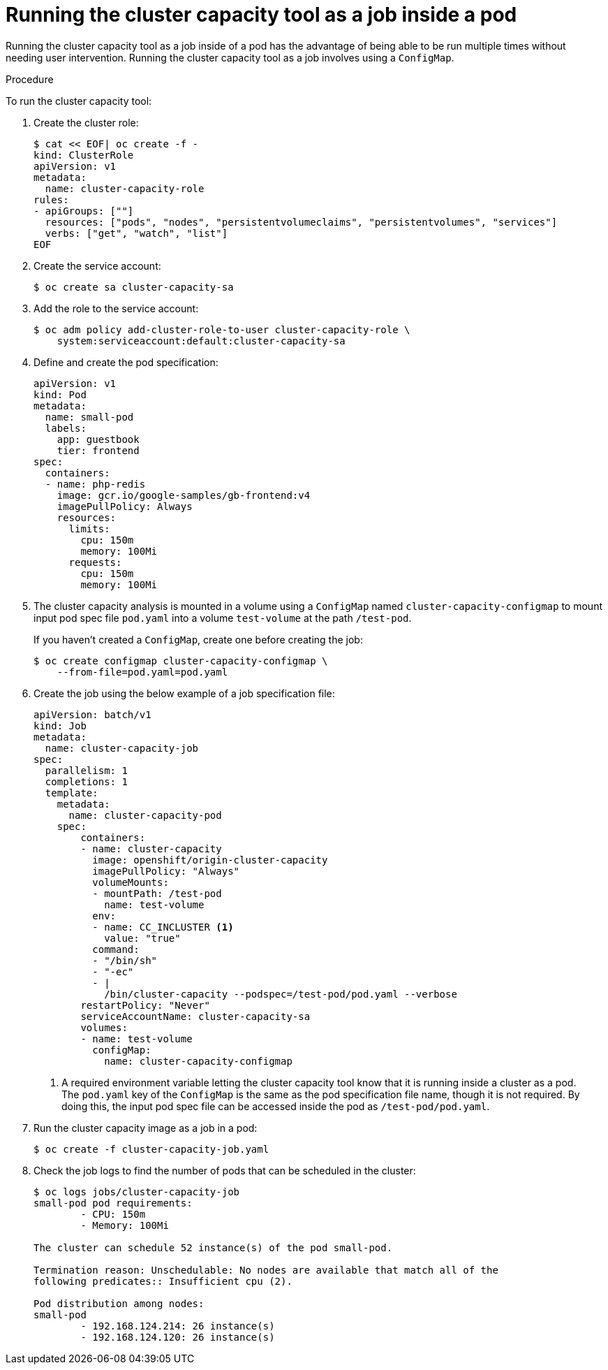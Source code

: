 // Module included in the following assemblies:
//
// * nodes/nodes-cluster-resource-levels.adoc

[id='nodes-cluster-resource-levels-job_{context}']
= Running the cluster capacity tool as a job inside a pod

Running the cluster capacity tool as a job inside of a pod has the advantage of
being able to be run multiple times without needing user intervention. Running
the cluster capacity tool as a job involves using a `ConfigMap`.

.Procedure

To run the cluster capacity tool:

. Create the cluster role:
+
[source,bash]
----
$ cat << EOF| oc create -f -
kind: ClusterRole
apiVersion: v1
metadata:
  name: cluster-capacity-role
rules:
- apiGroups: [""]
  resources: ["pods", "nodes", "persistentvolumeclaims", "persistentvolumes", "services"]
  verbs: ["get", "watch", "list"]
EOF
----

. Create the service account:
+
[source,bash]
----
$ oc create sa cluster-capacity-sa
----

. Add the role to the service account:
+
[source,bash]
----
$ oc adm policy add-cluster-role-to-user cluster-capacity-role \
    system:serviceaccount:default:cluster-capacity-sa
----

. Define and create the pod specification:
+
[source,yaml]
----
apiVersion: v1
kind: Pod
metadata:
  name: small-pod
  labels:
    app: guestbook
    tier: frontend
spec:
  containers:
  - name: php-redis
    image: gcr.io/google-samples/gb-frontend:v4
    imagePullPolicy: Always
    resources:
      limits:
        cpu: 150m
        memory: 100Mi
      requests:
        cpu: 150m
        memory: 100Mi
----

. The cluster capacity analysis is mounted in a volume using a
`ConfigMap` named `cluster-capacity-configmap` to mount input pod spec file
`pod.yaml` into a volume `test-volume` at the path `/test-pod`.
+
If you haven't created a `ConfigMap`, create one before creating the job:
+
[source,bash]
----
$ oc create configmap cluster-capacity-configmap \
    --from-file=pod.yaml=pod.yaml
----

. Create the job using the below example of a job specification file:
+
[source,yaml]
----
apiVersion: batch/v1
kind: Job
metadata:
  name: cluster-capacity-job
spec:
  parallelism: 1
  completions: 1
  template:
    metadata:
      name: cluster-capacity-pod
    spec:
        containers:
        - name: cluster-capacity
          image: openshift/origin-cluster-capacity
          imagePullPolicy: "Always"
          volumeMounts:
          - mountPath: /test-pod
            name: test-volume
          env:
          - name: CC_INCLUSTER <1>
            value: "true"
          command:
          - "/bin/sh"
          - "-ec"
          - |
            /bin/cluster-capacity --podspec=/test-pod/pod.yaml --verbose
        restartPolicy: "Never"
        serviceAccountName: cluster-capacity-sa
        volumes:
        - name: test-volume
          configMap:
            name: cluster-capacity-configmap
----
<1> A required environment variable letting the cluster capacity tool
 know that it is running inside a cluster as a pod.
 +
The `pod.yaml` key of the `ConfigMap` is the same as the pod specification file
name, though it is not required. By doing this, the input pod spec file can be
accessed inside the pod as `/test-pod/pod.yaml`.

. Run the cluster capacity image as a job in a pod:
+
[source,bash]
----
$ oc create -f cluster-capacity-job.yaml
----

. Check the job logs to find the number of pods that can be scheduled in the
 cluster:
+
[source,bash]
----
$ oc logs jobs/cluster-capacity-job
small-pod pod requirements:
        - CPU: 150m
        - Memory: 100Mi

The cluster can schedule 52 instance(s) of the pod small-pod.

Termination reason: Unschedulable: No nodes are available that match all of the
following predicates:: Insufficient cpu (2).

Pod distribution among nodes:
small-pod
        - 192.168.124.214: 26 instance(s)
        - 192.168.124.120: 26 instance(s)
----

